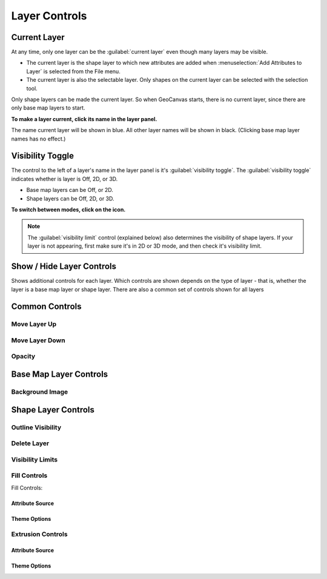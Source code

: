 Layer Controls
==============

Current Layer
-------------

At any time, only one layer can be the :guilabel:`current layer` even though many layers may be visible. 

- The current layer is the shape layer to which new attributes are added when :menuselection:`Add Attributes to Layer` is selected from the File menu. 
- The current layer is also the selectable layer. Only shapes on the current layer can be selected with the selection tool.

Only shape layers can be made the current layer. So when GeoCanvas starts, there is no current layer, since there are only base map layers to start.

**To make a layer current, click its name in the layer panel.**

The name current layer will be shown in blue. All other layer names will be shown in black. (Clicking base map layer names has no effect.)


Visibility Toggle
-----------------

The control to the left of a layer's name in the layer panel is it's :guilabel:`visibility toggle`. The :guilabel:`visibility toggle` indicates whether is layer is Off, 2D, or 3D.

- Base map layers can be Off, or 2D. 
- Shape layers can be Off, 2D, or 3D.

**To switch between modes, click on the icon.**

.. note:: The :guilabel:`visibility limit` control (explained below) also determines the visibility of shape layers. If your layer is not appearing, first make sure it's in 2D or 3D mode, and then check it's visibility limit.

Show / Hide Layer Controls
--------------------------

Shows additional controls for each layer. Which controls are shown depends on the type of layer - that is, whether the layer is a base map layer or shape layer. There are also a common set of controls shown for all layers

Common Controls
---------------

Move Layer Up
~~~~~~~~~~~~~

.. image:: layerUp@2x.png
   :scale: 50 %

Move Layer Down
~~~~~~~~~~~~~~~

.. image:: layerDown@2x.png
   :scale: 50 %

Opacity
~~~~~~~


Base Map Layer Controls
-----------------------

Background Image
~~~~~~~~~~~~~~~~

.. image:: layercontrols-basemap.png
   :scale: 50 %


Shape Layer Controls
--------------------

Outline Visibility
~~~~~~~~~~~~~~~~~~

Delete Layer
~~~~~~~~~~~~

Visibility Limits
~~~~~~~~~~~~~~~~~

Fill Controls
~~~~~~~~~~~~~

Fill Controls:

.. image:: layercontrols-fill.png
   :scale: 50 %

Attribute Source
^^^^^^^^^^^^^^^^

Theme Options
^^^^^^^^^^^^^

Extrusion Controls
~~~~~~~~~~~~~~~~~~

.. image:: layercontrols-extrusion.png
   :scale: 50 %

Attribute Source
^^^^^^^^^^^^^^^^

Theme Options
^^^^^^^^^^^^^